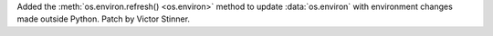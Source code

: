 Added the :meth:`os.environ.refresh() <os.environ>` method to update
:data:`os.environ` with environment changes made outside Python. Patch by
Victor Stinner.
